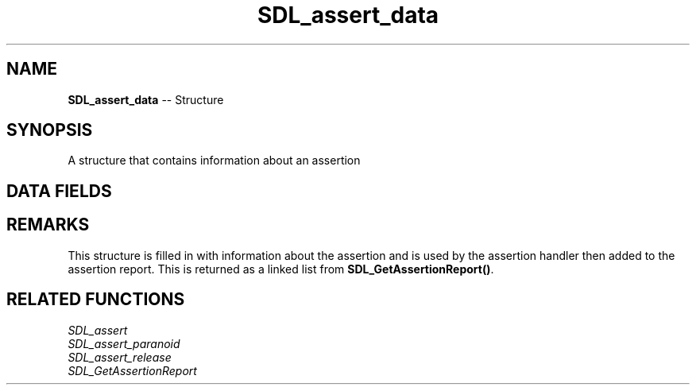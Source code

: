 .TH SDL_assert_data 3 "2018.09.27" "https://github.com/haxpor/sdl2-manpage" "SDL2"
.SH NAME
\fBSDL_assert_data\fR -- Structure

.SH SYNOPSIS
A structure that contains information about an assertion

.SH DATA FIELDS
.TS
tab(:) allbox;
a lb l.
int:always_ignore:T{
1 if set, 0 otherwise
T}
unsigned int:trigger_count:T{
number of times this assertion was triggered
T}
const char*:condition:T{
the assertion condition to check
T}
const char*:filename:T{
theh file containing the assertion
T}
int:linenum:T{
the location of the assertion in the file
T}
const char*:function:T{
the function containing the assertion
T}
const struct SDL_assert_data*:next:T{
Pointer to next triggered assertion's info
T}
.TE

.SH REMARKS
This structure is filled in with information about the assertion and is used by the assertion handler then added to the assertion report. This is returned as a linked list from \fBSDL_GetAssertionReport()\fR.

.SH RELATED FUNCTIONS
\fISDL_assert
.br
\fISDL_assert_paranoid
.br
\fISDL_assert_release
.br
\fISDL_GetAssertionReport
